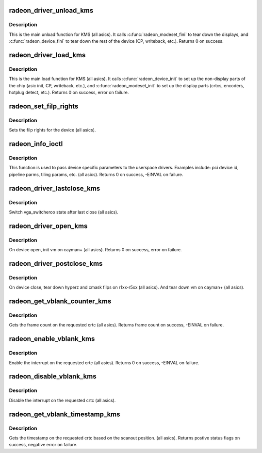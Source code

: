 .. -*- coding: utf-8; mode: rst -*-
.. src-file: drivers/gpu/drm/radeon/radeon_kms.c

.. _`radeon_driver_unload_kms`:

radeon_driver_unload_kms
========================

.. c:function:: void radeon_driver_unload_kms(struct drm_device *dev)

    Main unload function for KMS.

    :param struct drm_device \*dev:
        drm dev pointer

.. _`radeon_driver_unload_kms.description`:

Description
-----------

This is the main unload function for KMS (all asics).
It calls \ :c:func:`radeon_modeset_fini`\  to tear down the
displays, and \ :c:func:`radeon_device_fini`\  to tear down
the rest of the device (CP, writeback, etc.).
Returns 0 on success.

.. _`radeon_driver_load_kms`:

radeon_driver_load_kms
======================

.. c:function:: int radeon_driver_load_kms(struct drm_device *dev, unsigned long flags)

    Main load function for KMS.

    :param struct drm_device \*dev:
        drm dev pointer

    :param unsigned long flags:
        device flags

.. _`radeon_driver_load_kms.description`:

Description
-----------

This is the main load function for KMS (all asics).
It calls \ :c:func:`radeon_device_init`\  to set up the non-display
parts of the chip (asic init, CP, writeback, etc.), and
\ :c:func:`radeon_modeset_init`\  to set up the display parts
(crtcs, encoders, hotplug detect, etc.).
Returns 0 on success, error on failure.

.. _`radeon_set_filp_rights`:

radeon_set_filp_rights
======================

.. c:function:: void radeon_set_filp_rights(struct drm_device *dev, struct drm_file **owner, struct drm_file *applier, uint32_t *value)

    Set filp right.

    :param struct drm_device \*dev:
        drm dev pointer

    :param struct drm_file \*\*owner:
        drm file

    :param struct drm_file \*applier:
        drm file

    :param uint32_t \*value:
        value

.. _`radeon_set_filp_rights.description`:

Description
-----------

Sets the filp rights for the device (all asics).

.. _`radeon_info_ioctl`:

radeon_info_ioctl
=================

.. c:function:: int radeon_info_ioctl(struct drm_device *dev, void *data, struct drm_file *filp)

    answer a device specific request.

    :param struct drm_device \*dev:
        *undescribed*

    :param void \*data:
        request object

    :param struct drm_file \*filp:
        drm filp

.. _`radeon_info_ioctl.description`:

Description
-----------

This function is used to pass device specific parameters to the userspace
drivers.  Examples include: pci device id, pipeline parms, tiling params,
etc. (all asics).
Returns 0 on success, -EINVAL on failure.

.. _`radeon_driver_lastclose_kms`:

radeon_driver_lastclose_kms
===========================

.. c:function:: void radeon_driver_lastclose_kms(struct drm_device *dev)

    drm callback for last close

    :param struct drm_device \*dev:
        drm dev pointer

.. _`radeon_driver_lastclose_kms.description`:

Description
-----------

Switch vga_switcheroo state after last close (all asics).

.. _`radeon_driver_open_kms`:

radeon_driver_open_kms
======================

.. c:function:: int radeon_driver_open_kms(struct drm_device *dev, struct drm_file *file_priv)

    drm callback for open

    :param struct drm_device \*dev:
        drm dev pointer

    :param struct drm_file \*file_priv:
        drm file

.. _`radeon_driver_open_kms.description`:

Description
-----------

On device open, init vm on cayman+ (all asics).
Returns 0 on success, error on failure.

.. _`radeon_driver_postclose_kms`:

radeon_driver_postclose_kms
===========================

.. c:function:: void radeon_driver_postclose_kms(struct drm_device *dev, struct drm_file *file_priv)

    drm callback for post close

    :param struct drm_device \*dev:
        drm dev pointer

    :param struct drm_file \*file_priv:
        drm file

.. _`radeon_driver_postclose_kms.description`:

Description
-----------

On device close, tear down hyperz and cmask filps on r1xx-r5xx
(all asics).  And tear down vm on cayman+ (all asics).

.. _`radeon_get_vblank_counter_kms`:

radeon_get_vblank_counter_kms
=============================

.. c:function:: u32 radeon_get_vblank_counter_kms(struct drm_device *dev, unsigned int pipe)

    get frame count

    :param struct drm_device \*dev:
        drm dev pointer

    :param unsigned int pipe:
        crtc to get the frame count from

.. _`radeon_get_vblank_counter_kms.description`:

Description
-----------

Gets the frame count on the requested crtc (all asics).
Returns frame count on success, -EINVAL on failure.

.. _`radeon_enable_vblank_kms`:

radeon_enable_vblank_kms
========================

.. c:function:: int radeon_enable_vblank_kms(struct drm_device *dev, int crtc)

    enable vblank interrupt

    :param struct drm_device \*dev:
        drm dev pointer

    :param int crtc:
        crtc to enable vblank interrupt for

.. _`radeon_enable_vblank_kms.description`:

Description
-----------

Enable the interrupt on the requested crtc (all asics).
Returns 0 on success, -EINVAL on failure.

.. _`radeon_disable_vblank_kms`:

radeon_disable_vblank_kms
=========================

.. c:function:: void radeon_disable_vblank_kms(struct drm_device *dev, int crtc)

    disable vblank interrupt

    :param struct drm_device \*dev:
        drm dev pointer

    :param int crtc:
        crtc to disable vblank interrupt for

.. _`radeon_disable_vblank_kms.description`:

Description
-----------

Disable the interrupt on the requested crtc (all asics).

.. _`radeon_get_vblank_timestamp_kms`:

radeon_get_vblank_timestamp_kms
===============================

.. c:function:: int radeon_get_vblank_timestamp_kms(struct drm_device *dev, int crtc, int *max_error, struct timeval *vblank_time, unsigned flags)

    get vblank timestamp

    :param struct drm_device \*dev:
        drm dev pointer

    :param int crtc:
        crtc to get the timestamp for

    :param int \*max_error:
        max error

    :param struct timeval \*vblank_time:
        time value

    :param unsigned flags:
        flags passed to the driver

.. _`radeon_get_vblank_timestamp_kms.description`:

Description
-----------

Gets the timestamp on the requested crtc based on the
scanout position.  (all asics).
Returns postive status flags on success, negative error on failure.

.. This file was automatic generated / don't edit.

